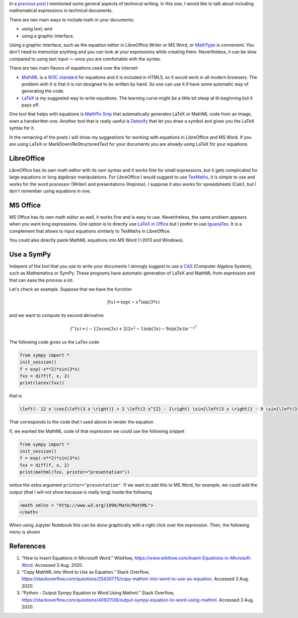.. title: Technical writing: using math
.. slug: tech_writing_math
.. date: 2020-08-02 18:00:00 UTC-05:00
.. tags: writing, research, typography, libreoffice, latex, ms-word, math
.. category: Writing
.. link:
.. description: Tips on math in technical writing.
.. type: text
.. has_math: yes
.. status:


In a `previous post <../tech_writing>`_ I mentioned some general aspects of
technical writing. In this one, I would like to talk about including
mathematical expressions in technical documents.

There are two main ways to include math in your documents:

- using text; and

- using a graphic interface.

Using a graphic interface, such as the equation editor in 
LibreOffice Writer or MS Word, or
`MathType <http://www.dessci.com/en/products/mathtype/>`_ is convenient.
You don't need to memorize anything and you can look at your expressions
while creating them. Nevertheless, it can be slow compared to using text
input — once you are comfortable with the syntax.

There are two main flavors of equations used over the internet:

- `MathML <https://en.wikipedia.org/wiki/MathML>`_ is a
  `W3C standard <https://en.wikipedia.org/wiki/World_Wide_Web_Consortium>`_
  for equations and it is included in HTML5, so it would work in all
  modern browsers. The problem with it is that it is not designed to be
  written by hand. So one can use it if have some automatic way of generating
  the code.

- `LaTeX <https://www.overleaf.com/learn/latex/Mathematical_expressions>`_
  is my suggested way to write equations. The learning curve might be a
  little bit steep at th beginning but it pays off.

One tool that helps with equations is `MathPix Snip <https://mathpix.com/>`_
that automatically generates LaTeX or MathML code from an image, even a
handwritten one. Another tool that is really useful is
`Detexify <http://detexify.kirelabs.org/classify.html>`_ that let you
draw a symbol and gives you the LaTeX syntax for it.

In the remaining of the posts I will show my suggestions for working
with equations in LibreOffice and MS Word. If you are using LaTeX or
MarkDown/ReStructuredText for your documents you are already using
LaTeX for your equations.


LibreOffice
===========

LibreOffice has its own math editor with its own syntax and it works
fine for small expressions, but it gets complicated for large equations or
long algebraic manipulations. For LibreOffice I would suggest to use
`TexMaths <http://roland65.free.fr/texmaths/install.html>`_, it is simple to
use and works for the word processor (Writer) and presentations (Impress).
I suppose it also works for spreadsheets (Calc), but I don't remember
using equations in one.

MS Office
=========

MS Office has its own math editor as well, it works fine and is easy to use.
Nevertheless, the same problem appears when you want long expressions.
One option is to directly use
`LaTeX in Office <https://docs.microsoft.com/en-us/archive/blogs/murrays/latex-math-in-office>`_
but I prefer to use `IguanaTex <http://www.jonathanleroux.org/software/iguanatex/download.html>`_.
It is a complement that allows to input equations similarly to TexMaths in
LibreOffice.

You could also directly paste MathML equations into MS Word (>2013 and Windows).


Use a SymPy
===========

Indepent of the tool that you use to write your documents I strongly suggest
to use a `CAS <https://en.wikipedia.org/wiki/Computer_algebra_system>`_
(Computer Algebra System), such as Mathematica or SymPy. These programs
have automatic generation of LaTeX and MathML from expression and that can
ease the process a lot.

Let's check an example. Suppose that we have the function

.. math:: f(x) = \exp(-x^2) \sin(3*x)

and we want to compute its second derivative

.. math::

    f''(x) = \left(- 12 x \cos{\left(3 x \right)} + 2 \left(2 x^{2} - 1\right) \sin{\left(3 x \right)} - 9 \sin{\left(3 x \right)}\right) e^{- x^{2}}

The following code gives us the LaTex code

.. code:: python

    from sympy import *
    init_session()
    f = exp(-x**2)*sin(3*x)
    fxx = diff(f, x, 2)
    print(latex(fxx))

that is

.. code:: latex

    \left(- 12 x \cos{\left(3 x \right)} + 2 \left(2 x^{2} - 1\right) \sin{\left(3 x \right)} - 9 \sin{\left(3 x \right)}\right) e^{- x^{2}}

That corresponds to the code that I used above to render the equation

If, we wanted the MathML code of that expression we could use
the following snippet

.. code:: python

    from sympy import *
    init_session()
    f = exp(-x**2)*sin(3*x)
    fxx = diff(f, x, 2)
    print(mathml(fxx, printer="presentation"))

notice the extra argument ``printer="presentation"``. If we want to add
this to MS Word, for example, we could add the output (that I will not 
show because is really long) inside the following

.. code:: xml

    <math xmlns = "http://www.w3.org/1998/Math/MathML">
    </math>


When using Jupyter Notebook this can be done graphically with a
right click over the expression. Then, the following menu is
shown

.. image:: /images/jupyter_export_eqs.png

References
==========

1. “How to Insert Equations in Microsoft Word.” WikiHow,
   https://www.wikihow.com/Insert-Equations-in-Microsoft-Word.
   Accessed 3 Aug. 2020.

2. “Copy MathML into Word to Use as Equation.” Stack Overflow,
   https://stackoverflow.com/questions/25430775/copy-mathml-into-word-to-use-as-equation.
   Accessed 3 Aug. 2020.

3. “Python - Output Sympy Equation to Word Using Mathml.” Stack Overflow,
   https://stackoverflow.com/questions/40921128/output-sympy-equation-to-word-using-mathml.
   Accessed 3 Aug. 2020.